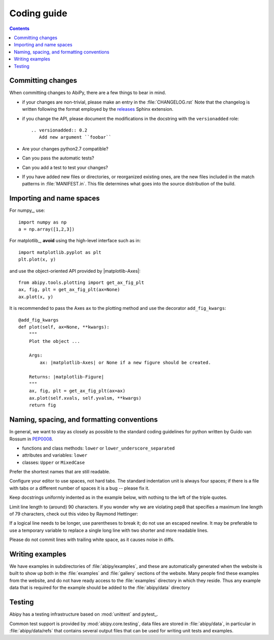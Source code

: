 .. _coding-guide:

Coding guide
============

.. contents::
   :backlinks: top

Committing changes
------------------

When committing changes to AbiPy, there are a few things to bear in mind.

* if your changes are non-trivial, please make an entry in the :file:`CHANGELOG.rst`
  Note that the changelog is written following the format employed by the 
  `releases <https://github.com/bitprophet/releases>`_ Sphinx extension.

* if you change the API, please document the modifications in the docstring with the ``versionadded`` role::

    .. versionadded:: 0.2
       Add new argument ``foobar``

* Are your changes python2.7 compatible?

* Can you pass the automatic tests? 

* Can you add a test to test your changes?

* If you have added new files or directories, or reorganized existing
  ones, are the new files included in the match patterns in :file:`MANIFEST.in`.  
  This file determines what goes into the source distribution of the build.

Importing and name spaces
-------------------------

For numpy_, use::

  import numpy as np
  a = np.array([1,2,3])

For matplotlib_, **avoid** using the high-level interface such as in::

  import matplotlib.pyplot as plt
  plt.plot(x, y)

and use the object-oriented API provided by |matplotlib-Axes|::

    from abipy.tools.plotting import get_ax_fig_plt
    ax, fig, plt = get_ax_fig_plt(ax=None)
    ax.plot(x, y)

It is recommended to pass the Axes ``ax`` to the plotting method and 
use the decorator ``add_fig_kwargs``::

    @add_fig_kwargs
    def plot(self, ax=None, **kwargs):
        """
        Plot the object ...

        Args:
            ax: |matplotlib-Axes| or None if a new figure should be created.

        Returns: |matplotlib-Figure|
        """
        ax, fig, plt = get_ax_fig_plt(ax=ax)
        ax.plot(self.xvals, self.yvalsm, **kwargs)
        return fig

Naming, spacing, and formatting conventions
-------------------------------------------

In general, we want to stay as closely as possible to the standard
coding guidelines for python written by Guido van Rossum in `PEP0008 <http://www.python.org/dev/peps/pep-0008>`_.

* functions and class methods: ``lower`` or ``lower_underscore_separated``
* attributes and variables: ``lower`` 
* classes: ``Upper`` or ``MixedCase``

Prefer the shortest names that are still readable.

Configure your editor to use spaces, not hard tabs. 
The standard indentation unit is always four spaces; 
if there is a file with tabs or a different number of spaces it is a bug -- please fix it.

Keep docstrings uniformly indented as in the example below, with nothing to the left of the triple quotes.  

Limit line length to (around) 90 characters. 
If you wonder why we are violating pep8 that specifies a maximum line length of 79 characters,
check out this video by Raymond Hettinger:

.. youtube:: wf-BqAjZb8M

If a logical line needs to be longer, use parentheses to break it; do not use an escaped newline.
It may be preferable to use a temporary variable to replace a single
long line with two shorter and more readable lines.

Please do not commit lines with trailing white space, as it causes noise in diffs.  

Writing examples
----------------

We have examples in subdirectories of :file:`abipy/examples`, and these are automatically
generated when the website is built to show up both in the :file:`examples`
and :file:`gallery` sections of the website.  
Many people find these examples from the website, and do not have ready access to the 
:file:`examples` directory in which they reside.  
Thus any example data that is required for the example should be added to the :file:`abipy/data` directory

Testing
-------

Abipy has a testing infrastructure based on :mod:`unittest` and pytest_.

Common test support is provided by :mod:`abipy.core.testing`, 
data files are stored in :file:`abipy/data`, in particular in :file:`abipy/data/refs` that
contains several output files that can be used for writing unit tests and examples.
